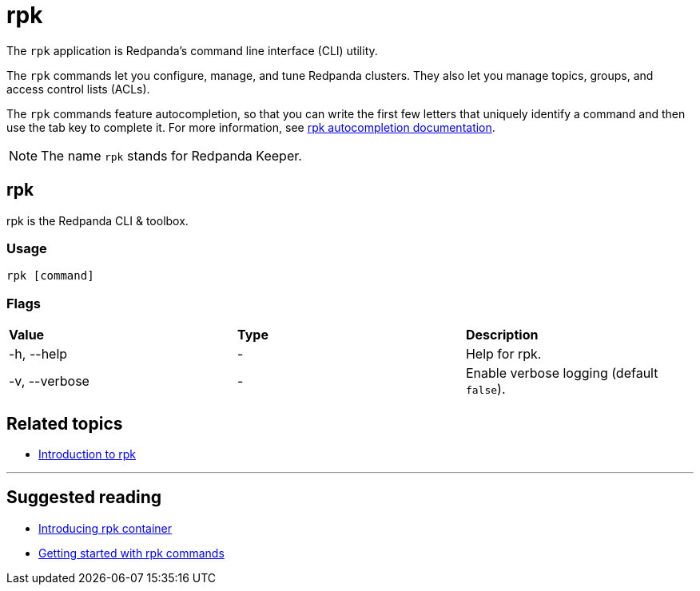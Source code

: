 = rpk
:description: rpk commands list

The `rpk` application is Redpanda's command line interface (CLI) utility.

The `rpk` commands let you configure, manage, and tune Redpanda clusters. They also let you manage topics, groups, and access control lists (ACLs).

The `rpk` commands feature autocompletion, so that you can write the first few letters that uniquely identify a command and then use the tab key to complete it. For more information, see xref:./rpk-generate/rpk-generate-shell-completion.adoc[rpk autocompletion documentation].

NOTE: The name `rpk` stands for Redpanda Keeper.

== rpk

rpk is the Redpanda CLI & toolbox.

=== Usage

----
rpk [command]
----

=== Flags

[cols=",,",]
|===
|*Value* |*Type* |*Description*
|-h, --help |- |Help for rpk.
|-v, --verbose |- |Enable verbose logging (default `false`).
|===

== Related topics

* xref:get-started:rpk-install.adoc[Introduction to rpk]

'''

== Suggested reading

* https://redpanda.com/blog/rpk-container/[Introducing rpk container]
* https://redpanda.com/blog/getting-started-rpk/[Getting started with rpk commands]
